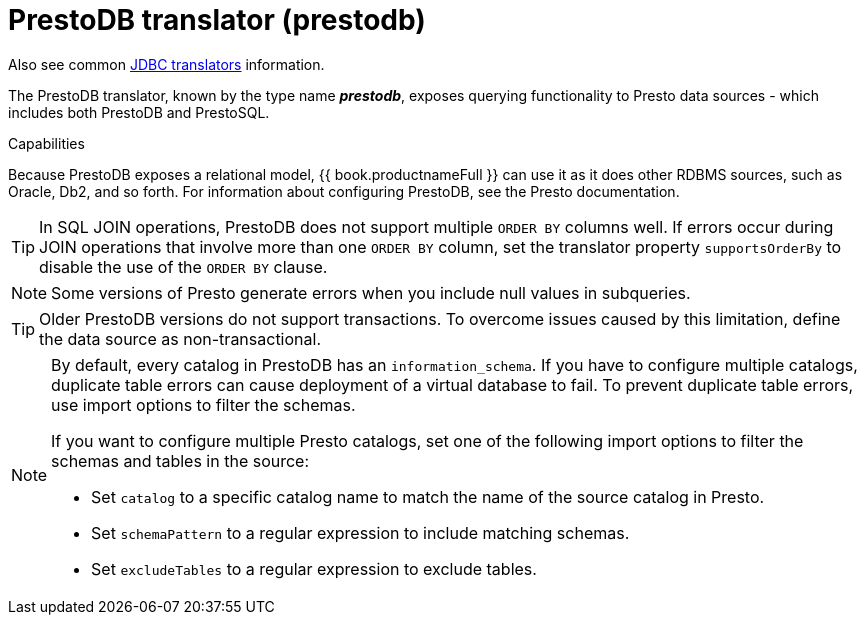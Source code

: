 // Module included in the following assemblies:
// as_jdbc-translators.adoc
[id="prestodb-translator"]
= PrestoDB translator (prestodb)

Also see common xref:jdbc-translators[JDBC translators] information.

The PrestoDB translator, known by the type name *_prestodb_*, exposes querying functionality to Presto data sources - 
which includes both PrestoDB and PrestoSQL.

.Capabilities

Because PrestoDB exposes a relational model, {{ book.productnameFull }} can use it as it does other RDBMS sources, such as Oracle, Db2, and so forth. 
For information about configuring PrestoDB, see the Presto documentation.

TIP: In SQL JOIN operations, PrestoDB does not support multiple `ORDER BY` columns well. 
If errors occur during JOIN operations that involve more than one `ORDER BY` column, 
set the translator property `supportsOrderBy` to disable the use of the `ORDER BY` clause. 

NOTE: Some versions of Presto generate errors when you include null values in subqueries.

TIP: Older PrestoDB versions do not support transactions. To overcome issues caused by this limitation, define the data source as non-transactional.

[NOTE]
====
By default, every catalog in PrestoDB has an `information_schema`. 
If you have to configure multiple catalogs, duplicate table errors can cause deployment of a virtual database to fail.
To prevent duplicate table errors, use import options to filter the schemas. 
 
If you want to configure multiple Presto catalogs, set one of the following import options to filter the schemas and tables in the source:
 
* Set `catalog` to a specific catalog name to match the name of the source catalog in Presto.
* Set `schemaPattern` to a regular expression to include matching schemas.
* Set `excludeTables` to a regular expression to exclude tables.
====
